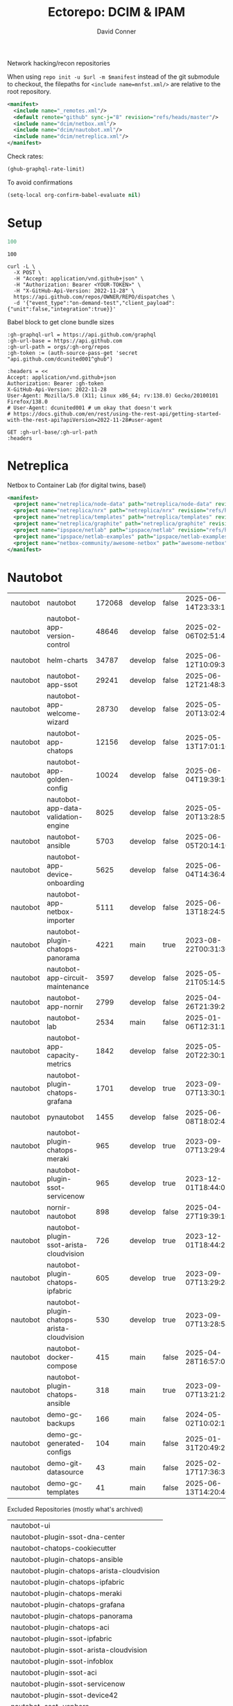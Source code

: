 #+title:     Ectorepo: DCIM & IPAM
#+author:    David Conner
#+email:     noreply@te.xel.io
#+PROPERTY: header-args :comments none

Network hacking/recon repositories

When using =repo init -u $url -m $manifest= instead of the git submodule to
checkout, the filepaths for =<include name=mnfst.xml/>= are relative to the root
repository.

#+begin_src xml :tangle default.xml
<manifest>
  <include name="_remotes.xml"/>
  <default remote="github" sync-j="8" revision="refs/heads/master"/>
  <include name="dcim/netbox.xml"/>
  <include name="dcim/nautobot.xml"/>
  <include name="dcim/netreplica.xml"/>
</manifest>
#+end_src

Check rates:

#+begin_src emacs-lisp :results value code :exports code
(ghub-graphql-rate-limit)
#+end_src

To avoid confirmations

#+begin_src emacs-lisp
(setq-local org-confirm-babel-evaluate nil)
#+end_src

* Setup

#+name: nrepos
#+begin_src emacs-lisp
100
#+end_src

#+RESULTS: nrepos
: 100

#+begin_src restclient
curl -L \
  -X POST \
  -H "Accept: application/vnd.github+json" \
  -H "Authorization: Bearer <YOUR-TOKEN>" \
  -H "X-GitHub-Api-Version: 2022-11-28" \
  https://api.github.com/repos/OWNER/REPO/dispatches \
  -d '{"event_type":"on-demand-test","client_payload":{"unit":false,"integration":true}}'
#+end_src

Babel block to get clone bundle sizes

#+name: fetchMetadata
#+headers: :var gh-org="FreeCAD" :jq-args "--raw-output" :eval query :results table
#+begin_src restclient :jq "sort_by(-.size) | map([.owner.login, .name, .size, .default_branch, .archived, .updated_at])[] | @csv"
:gh-graphql-url = https://api.github.com/graphql
:gh-url-base = https://api.github.com
:gh-url-path = orgs/:gh-org/repos
:gh-token := (auth-source-pass-get 'secret "api.github.com/dcunited001^ghub")

:headers = <<
Accept: application/vnd.github+json
Authorization: Bearer :gh-token
X-GitHub-Api-Version: 2022-11-28
User-Agent: Mozilla/5.0 (X11; Linux x86_64; rv:138.0) Gecko/20100101 Firefox/138.0
# User-Agent: dcunited001 # um okay that doesn't work
# https://docs.github.com/en/rest/using-the-rest-api/getting-started-with-the-rest-api?apiVersion=2022-11-28#user-agent

GET :gh-url-base/:gh-url-path
:headers
#+end_src

#+RESULTS: fetchMetadata

* Netreplica

Netbox to Container Lab (for digital twins, basel)

#+begin_src xml :tangle netreplica.xml :noweb yes
<manifest>
  <project name="netreplica/node-data" path="netreplica/node-data" revision="refs/heads/main" remote="github"/>
  <project name="netreplica/nrx" path="netreplica/nrx" revision="refs/heads/main" remote="github"/>
  <project name="netreplica/templates" path="netreplica/templates" revision="refs/heads/main" remote="github"/>
  <project name="netreplica/graphite" path="netreplica/graphite" revision="refs/heads/main" remote="github"/>
  <project name="ipspace/netlab" path="ipspace/netlab" revision="refs/heads/dev" remote="github"/>
  <project name="ipspace/netlab-examples" path="ipspace/netlab-examples" revision="refs/heads/master" remote="github"/>
  <project name="netbox-community/awesome-netbox" path="awesome-netbox" revision="refs/heads/main" remote="github"/>
</manifest>
#+end_src

* Nautobot

#+name: nautobotMetadata
#+call: fetchMetadata(gh-org="nautobot")

#+RESULTS: nautobotMetadata
| nautobot | nautobot                                   | 172068 | develop | false | 2025-06-14T23:33:13Z |
| nautobot | nautobot-app-version-control               |  48646 | develop | false | 2025-02-06T02:51:48Z |
| nautobot | helm-charts                                |  34787 | develop | false | 2025-06-12T10:09:32Z |
| nautobot | nautobot-app-ssot                          |  29241 | develop | false | 2025-06-12T21:48:34Z |
| nautobot | nautobot-app-welcome-wizard                |  28730 | develop | false | 2025-05-20T13:02:46Z |
| nautobot | nautobot-app-chatops                       |  12156 | develop | false | 2025-05-13T17:01:16Z |
| nautobot | nautobot-app-golden-config                 |  10024 | develop | false | 2025-06-04T19:39:16Z |
| nautobot | nautobot-app-data-validation-engine        |   8025 | develop | false | 2025-05-20T13:28:55Z |
| nautobot | nautobot-ansible                           |   5703 | develop | false | 2025-06-05T20:14:10Z |
| nautobot | nautobot-app-device-onboarding             |   5625 | develop | false | 2025-06-04T14:36:46Z |
| nautobot | nautobot-app-netbox-importer               |   5111 | develop | false | 2025-06-13T18:24:51Z |
| nautobot | nautobot-plugin-chatops-panorama           |   4221 | main    | true  | 2023-08-22T00:31:36Z |
| nautobot | nautobot-app-circuit-maintenance           |   3597 | develop | false | 2025-05-21T05:14:58Z |
| nautobot | nautobot-app-nornir                        |   2799 | develop | false | 2025-04-26T21:39:25Z |
| nautobot | nautobot-lab                               |   2534 | main    | false | 2025-01-06T12:31:13Z |
| nautobot | nautobot-app-capacity-metrics              |   1842 | develop | false | 2025-05-20T22:30:15Z |
| nautobot | nautobot-plugin-chatops-grafana            |   1701 | develop | true  | 2023-09-07T13:30:16Z |
| nautobot | pynautobot                                 |   1455 | develop | false | 2025-06-08T18:02:48Z |
| nautobot | nautobot-plugin-chatops-meraki             |    965 | develop | true  | 2023-09-07T13:29:49Z |
| nautobot | nautobot-plugin-ssot-servicenow            |    965 | develop | true  | 2023-12-01T18:44:02Z |
| nautobot | nornir-nautobot                            |    898 | develop | false | 2025-04-27T19:39:16Z |
| nautobot | nautobot-plugin-ssot-arista-cloudvision    |    726 | develop | true  | 2023-12-01T18:44:27Z |
| nautobot | nautobot-plugin-chatops-ipfabric           |    605 | develop | true  | 2023-09-07T13:29:24Z |
| nautobot | nautobot-plugin-chatops-arista-cloudvision |    530 | develop | true  | 2023-09-07T13:28:54Z |
| nautobot | nautobot-docker-compose                    |    415 | main    | false | 2025-04-28T16:57:01Z |
| nautobot | nautobot-plugin-chatops-ansible            |    318 | main    | true  | 2023-09-07T13:21:24Z |
| nautobot | demo-gc-backups                            |    166 | main    | false | 2024-05-02T10:02:19Z |
| nautobot | demo-gc-generated-configs                  |    104 | main    | false | 2025-01-31T20:49:25Z |
| nautobot | demo-git-datasource                        |     43 | main    | false | 2025-02-17T17:36:33Z |
| nautobot | demo-gc-templates                          |     41 | main    | false | 2025-06-13T14:20:40Z |

Excluded Repositories (mostly what's archived)

#+NAME: nautobotReposExclude
| nautobot-ui                                |
| nautobot-plugin-ssot-dna-center            |
| nautobot-chatops-cookiecutter              |
| nautobot-plugin-chatops-ansible            |
| nautobot-plugin-chatops-arista-cloudvision |
| nautobot-plugin-chatops-ipfabric           |
| nautobot-plugin-chatops-meraki             |
| nautobot-plugin-chatops-grafana            |
| nautobot-plugin-chatops-panorama           |
| nautobot-plugin-chatops-aci                |
| nautobot-plugin-ssot-ipfabric              |
| nautobot-plugin-ssot-arista-cloudvision    |
| nautobot-plugin-ssot-infoblox              |
| nautobot-plugin-ssot-aci                   |
| nautobot-plugin-ssot-servicenow            |
| nautobot-plugin-ssot-device42              |
| nautobot-ssot-vsphere                      |
| .github                                    |

** Nautobot Repos

#+name: nautobotRepos
#+begin_src emacs-lisp :var nrepos=60 :results replace vector value :exports code :noweb yes
(ghub-graphql
 (graphql-query ((organization
                  :arguments ((login . "nautobot"))
                  (repositories
                   :arguments ((first . <<nrepos()>>)
                               (orderBy . ((field . UPDATED_AT)
                                           (direction . DESC))))
                   (edges
                    (node (owner login)
                          name
                          (defaultBranchRef prefix name)
                          url
                          updatedAt
                          isArchived)))))))
#+end_src

#+name: nautobotReposXML
#+begin_src emacs-lisp :var gqldata=nautobotRepos repos-exclude=nautobotReposExclude :results value html
(setq -gql-data gqldata)

;; no repos-core variable
;; (repos-core (flatten-list repos- core))

(let* ((repos-exclude (flatten-list repos-exclude)))
  (thread-first
    (thread-last
      (a-get* (nthcdr 0 gqldata) 'data 'organization 'repositories 'edges)
      (mapcar (lambda (el) (a-get* el 'node)))

      ;; filter archived repos
      (seq-filter (lambda (el) (not (a-get* el 'isArchived))))

      ;; filter repos in reposExclude list
      (seq-filter (lambda (el) (not (member (a-get* el 'name) repos-exclude))))
      (mapcar (lambda (el)
                (let* ((raw-name (a-get* el 'name))

                       ;; (repo-core? (member raw-name repos-core))

                       (path-dirs (list "nautobot" raw-name))

                       ;; (path-dirs (cond (repo-core? (list "core" raw-name))
                       ;;                 (t (list "misc" raw-name))))

                       (path (string-join path-dirs "/"))
                       (ref (concat (a-get* el 'defaultBranchRef 'prefix)
                                    (a-get* el 'defaultBranchRef 'name)))
                       (name (string-join (list (a-get* el 'owner 'login)
                                                (a-get* el 'name)) "/")))
                  (concat "<project"
                          " name=\"" name
                          "\" path=\"" path
                          "\" revision=\"" ref "\" remote=\"github\"/>")))))
    (cl-sort 'string-lessp :key 'downcase)
    (string-join "\n")))
#+end_src

#+RESULTS: nautobotReposXML


** Generate XML

Generate =nautobot.xml=

#+begin_src xml :tangle nautobot.xml :noweb yes
<manifest>
  <<nautobotReposXML()>>
</manifest>
#+end_src

* Netbox

Ooof [[https://github.com/netbox-community/devicetype-library][netbox-community/devicetype-library]] is 600 MB ... but it's kinda useful.
hmmm

#+name: netboxMetadata
#+call: fetchMetadata(gh-org="netbox-community")

#+RESULTS: netboxMetadata
| netbox-community | devicetype-library         | 589102 | master        | false | 2025-06-14T23:49:25Z |
| netbox-community | netbox                     | 138782 | main          | false | 2025-06-14T18:44:57Z |
| netbox-community | go-netbox                  |  16654 | master        | false | 2025-05-31T02:14:06Z |
| netbox-community | netbox-zero-to-hero        |   9926 | main          | false | 2025-06-02T21:59:07Z |
| netbox-community | netbox-demo-data           |   6434 | master        | false | 2025-05-02T11:53:22Z |
| netbox-community | netbox-bgp                 |   6415 | develop       | false | 2025-06-14T07:49:20Z |
| netbox-community | netbox-napalm-plugin       |   4836 | main          | false | 2025-06-08T14:18:33Z |
| netbox-community | ansible_modules            |   4730 | devel         | false | 2025-06-07T12:28:10Z |
| netbox-community | netbox-topology-views      |   3390 | develop       | false | 2025-06-12T15:16:54Z |
| netbox-community | netbox-acls                |   3134 | dev           | false | 2025-05-24T09:44:34Z |
| netbox-community | netbox-qrcode              |   2762 | master        | false | 2025-06-06T05:52:57Z |
| netbox-community | netbox-floorplan-plugin    |   2116 | master        | false | 2025-05-25T19:52:21Z |
| netbox-community | netbox-operator            |   1872 | main          | false | 2025-06-11T06:11:45Z |
| netbox-community | netbox-reorder-rack        |   1691 | main          | false | 2025-06-12T17:30:57Z |
| netbox-community | netbox-chart               |   1519 | main          | false | 2025-06-14T21:18:03Z |
| netbox-community | pynetbox                   |   1390 | master        | false | 2025-06-03T13:25:12Z |
| netbox-community | netbox-docker              |   1310 | release       | false | 2025-06-13T21:57:00Z |
| netbox-community | netbox-python              |    661 | main          | false | 2025-05-02T11:21:16Z |
| netbox-community | cookiecutter-netbox-plugin |    655 | main          | false | 2025-06-02T12:46:45Z |
| netbox-community | netbox-healthcheck-plugin  |    629 | main          | false | 2025-05-15T19:36:38Z |
| netbox-community | netbox-plugin-tutorial     |    556 | main          | false | 2025-05-21T02:35:38Z |
| netbox-community | netbox.dev-old             |    397 | master        | false | 2024-09-27T22:52:34Z |
| netbox-community | customizations             |    131 | master        | false | 2025-06-11T07:43:07Z |
| netbox-community | Device-Type-Library-Import |     80 | develop       | false | 2025-06-14T23:49:22Z |
| netbox-community | netdev.chat                |     29 | master        | false | 2025-06-05T13:33:14Z |
| netbox-community | awesome-netbox             |     28 | main          | false | 2025-06-10T13:00:26Z |
| netbox-community | netbox-plugin-demo         |     27 | step11-search | false | 2024-10-25T06:25:29Z |
| netbox-community | netbox-demo                |     12 | master        | false | 2025-05-02T11:20:36Z |
| netbox-community | migration-scripts          |      7 | main          | false | 2025-05-02T11:20:43Z |
| netbox-community | forklift-test              |      7 | main          | false | 2024-02-22T14:00:26Z |

Excluded Repositories

#+NAME: netboxReposExclude
| netbox.dev-old    |
| migration-scripts |
| forklift-test     |

** Netbox Repos

#+name: netboxRepos
#+begin_src emacs-lisp :var nrepos=60 :results replace vector value :exports code :noweb yes
(ghub-graphql
 (graphql-query ((organization
                  :arguments ((login . "netbox-community"))
                  (repositories
                   :arguments ((first . <<nrepos()>>)
                               (orderBy . ((field . UPDATED_AT)
                                           (direction . DESC))))
                   (edges
                    (node (owner login)
                          name
                          (defaultBranchRef prefix name)
                          url
                          updatedAt
                          isArchived)))))))
#+end_src

#+name: netboxReposXML
#+begin_src emacs-lisp :var gqldata=netboxRepos repos-exclude=netboxReposExclude :results value html
(setq -gql-data gqldata)

;; no repos-core variable
;; (repos-core (flatten-list repos- core))

(let* ((repos-exclude (flatten-list repos-exclude)))
  (thread-first
    (thread-last
      (a-get* (nthcdr 0 gqldata) 'data 'organization 'repositories 'edges)
      (mapcar (lambda (el) (a-get* el 'node)))

      ;; filter archived repos
      (seq-filter (lambda (el) (not (a-get* el 'isArchived))))

      ;; filter repos in reposExclude list
      (seq-filter (lambda (el) (not (member (a-get* el 'name) repos-exclude))))
      (mapcar (lambda (el)
                (let* ((raw-name (a-get* el 'name))

                       ;; (repo-core? (member raw-name repos-core))

                       (path-dirs (list "netbox-community" raw-name))

                       ;; (path-dirs (cond (repo-core? (list "core" raw-name))
                       ;;                 (t (list "misc" raw-name))))

                       (path (string-join path-dirs "/"))
                       (ref (concat (a-get* el 'defaultBranchRef 'prefix)
                                    (a-get* el 'defaultBranchRef 'name)))
                       (name (string-join (list (a-get* el 'owner 'login)
                                                (a-get* el 'name)) "/")))
                  (concat "<project"
                          " name=\"" name
                          "\" path=\"" path
                          "\" revision=\"" ref "\" remote=\"github\"/>")))))
    (cl-sort 'string-lessp :key 'downcase)
    (string-join "\n")))
#+end_src

#+RESULTS: netboxReposXML


** Generate XML

Generate =netbox.xml=

#+begin_src xml :tangle netbox.xml :noweb yes
<manifest>
  <<netboxReposXML()>>
</manifest>
#+end_src
